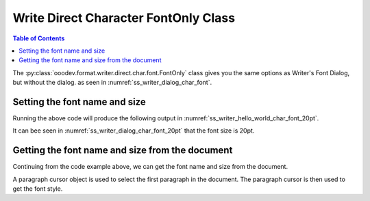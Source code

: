 .. _help_writer_format_direct_char_font_only:

Write Direct Character FontOnly Class
=====================================

.. contents:: Table of Contents
    :local:
    :backlinks: none
    :depth: 2

The :py:class:`ooodev.format.writer.direct.char.font.FontOnly` class gives you the same options
as Writer's Font Dialog, but without the dialog. as seen in :numref:`ss_writer_dialog_char_font`.

.. cssclass:: screen_shot invert

    .. _ss_writer_dialog_char_font:
    .. figure:: https://user-images.githubusercontent.com/4193389/229371613-9a968d75-ca48-44cf-b227-e88d1266a8a8.png
        :alt: Writer dialog Character font
        :figclass: align-center
        :width: 450px

        Writer dialog: Character font

Setting the font name and size
------------------------------

.. tabs::

    .. code-tab:: python

        from ooodev.format.writer.direct.char.font import FontOnly
        from ooodev.office.write import Write
        from ooodev.utils.gui import GUI
        from ooodev.utils.lo import Lo

        def main() -> int:
            with Lo.Loader(Lo.ConnectPipe()):
                doc = Write.create_doc()
                GUI.set_visible(doc)
                Lo.delay(300)
                GUI.zoom(GUI.ZoomEnum.PAGE_WIDTH)
                cursor = Write.get_cursor(doc)
                font_style = FontOnly(name="Liberation Serif", size=20)
                Write.append_para(
                    cursor=cursor, text="Hello World!", styles=[font_style]
                )
                Lo.delay(1_000)

                Lo.close_doc(doc)

            return 0

        if __name__ == "__main__":
            SystemExit(main())

    .. only:: html

        .. cssclass:: tab-none

            .. group-tab:: None

Running the above code will produce the following output in :numref:`ss_writer_hello_world_char_font_20pt`.

.. cssclass:: screen_shot

    .. _ss_writer_hello_world_char_font_20pt:
    .. figure:: https://user-images.githubusercontent.com/4193389/229377797-5419cf8c-96cc-4b47-94c2-4b5923da3553.png
        :alt: Writer dialog Character font 20pt
        :figclass: align-center
        :width: 450px

        Hello World! with font Liberation Serif 20pt

It can bee seen in :numref:`ss_writer_dialog_char_font_20pt` that the font size is 20pt.

.. cssclass:: screen_shot invert

    .. _ss_writer_dialog_char_font_20pt:
    .. figure:: https://user-images.githubusercontent.com/4193389/229377833-6bd6a752-35ea-4daa-9a3c-5d08b7dfc7fa.png
        :alt: Writer dialog Character font 20pt
        :figclass: align-center
        :width: 450px

        Writer dialog: Character font 20pt


Getting the font name and size from the document
------------------------------------------------

Continuing from the code example above, we can get the font name and size from the document.

A paragraph cursor object is used to select the first paragraph in the document.
The paragraph cursor is then used to get the font style.

.. tabs::

    .. code-tab:: python
        :emphasize-lines: 7

        # ... other code

        para_cursor = Write.get_paragraph_cursor(cursor)
        para_cursor.gotoPreviousParagraph(False)
        para_cursor.gotoEndOfParagraph(True)

        font_style = FontOnly.from_obj(para_cursor)

        assert font_style.prop_name == "Liberation Serif"
        assert font_style.prop_size.value == 20
        para_cursor.gotoEnd(False)

    .. only:: html

        .. cssclass:: tab-none

            .. group-tab:: None



.. seealso::

    .. cssclass:: ul-list

        - :ref:`help_format_format_kinds`
        - :ref:`help_format_coding_style`
        - :ref:`help_writer_format_direct_char_font_effects`
        - :ref:`help_writer_format_direct_char_font`
        - :ref:`help_writer_format_modify_char_font_only`
        - :py:class:`~ooodev.utils.gui.GUI`
        - :py:class:`~ooodev.utils.lo.Lo`
        - :py:class:`ooodev.format.writer.direct.char.font.FontOnly`